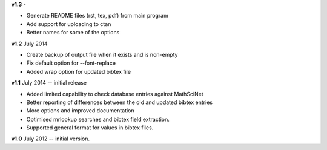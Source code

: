 **v1.3** - 

* Generate README files (rst, tex, pdf) from main program
* Add support for uploading to ctan
* Better names for some of the options

**v1.2** July 2014

* Create backup of output file when it exists and is non-empty
* Fix default option for --font-replace
* Added wrap option for updated bibtex file

**v1.1** July 2014 -- initial release

* Added limited capability to check database entries against MathSciNet
* Better reporting of differences between the old and updated bibtex entries
* More options and improved documentation 
* Optimised mrlookup searches and bibtex field extraction.
* Supported general format for values in bibtex files.

**v1.0** July 2012 -- initial version.
